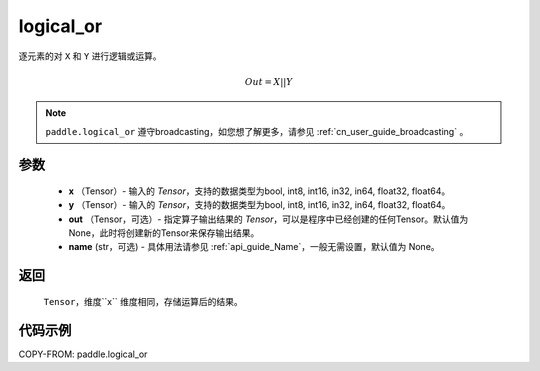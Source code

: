 .. _cn_api_fluid_layers_logical_or:

logical_or
-------------------------------

.. py:function:: paddle.logical_or(x, y, out=None, name=None)

逐元素的对 ``X`` 和 ``Y`` 进行逻辑或运算。

.. math::
        Out = X || Y

.. note::
    ``paddle.logical_or`` 遵守broadcasting，如您想了解更多，请参见 :ref:`cn_user_guide_broadcasting` 。

参数
::::::::::::

        - **x** （Tensor）- 输入的 `Tensor`，支持的数据类型为bool, int8, int16, in32, in64, float32, float64。
        - **y** （Tensor）- 输入的 `Tensor`，支持的数据类型为bool, int8, int16, in32, in64, float32, float64。
        - **out** （Tensor，可选）- 指定算子输出结果的 `Tensor`，可以是程序中已经创建的任何Tensor。默认值为None，此时将创建新的Tensor来保存输出结果。
        - **name** (str，可选) - 具体用法请参见 :ref:`api_guide_Name`，一般无需设置，默认值为 None。

返回
::::::::::::
 ``Tensor``，维度``x`` 维度相同，存储运算后的结果。

代码示例
::::::::::::

COPY-FROM: paddle.logical_or
